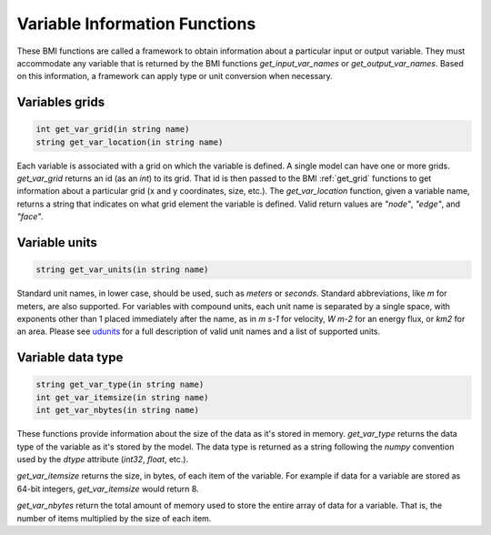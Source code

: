 Variable Information Functions
==============================

These BMI functions are called a framework to obtain information
about a particular input or output variable.  They must
accommodate any variable that is returned by the BMI functions
`get_input_var_names` or `get_output_var_names`. Based on this
information, a framework can apply type or unit conversion when
necessary.


..
   I'm not sure what you mean by "called a framework" here. I think you can just say "These BMI functions are a framework to obtain information..." unless I don't understand.

.. _get_var_grid:

Variables grids
---------------

.. code-block:: java

    int get_var_grid(in string name)
    string get_var_location(in string name)

..
   Use "String" instead of "string" so that your syntax highlighter catches it?

Each variable is associated with a grid on which the variable is defined.
A single model can have one or more grids. `get_var_grid` returns an
id (as an `int`) to its grid. That id is then passed to the BMI
:ref:`get_grid` functions to get information about a particular grid
(x and y coordinates, size, etc.). The `get_var_location` function,
given a variable name, returns a string that indicates on what grid
element the variable is defined. Valid return values are `"node"`,
`"edge"`, and `"face"`.

Variable units
--------------

.. code-block:: java

  string get_var_units(in string name)

..
   Use "String" instead of "string" so that your syntax highlighter catches it?

Standard unit names, in lower case, should be used, such as `meters`
or `seconds`. Standard abbreviations, like `m` for meters, are
also supported. For variables with compound units, each unit name
is separated by a single space, with exponents other than 1 placed
immediately after the name, as in `m s-1` for velocity, `W m-2` for
an energy flux, or `km2` for an area. Please see
`udunits <http://www.unidata.ucar.edu/software/udunits/>`_ for a
full description of valid unit names and a list of supported units.

Variable data type
------------------

.. code-block:: java

  string get_var_type(in string name)
  int get_var_itemsize(in string name)
  int get_var_nbytes(in string name)

..
   Use "String" instead of "string" so that your syntax highlighter catches it?

These functions provide information about the size of the data as
it's stored in memory. `get_var_type` returns the data type of the
variable as it's stored by the model. The data type is returned as
a string following the `numpy` convention used by the `dtype`
attribute (`int32`, `float`, etc.).

`get_var_itemsize` returns the size, in bytes, of each item of the
variable. For example if data for a variable are stored as 64-bit
integers, `get_var_itemsize` would return 8.

..
   "For example, if data..."

`get_var_nbytes` return the total amount of memory used to store
the entire array of data for a variable. That is, the number
of items multiplied by the size of each item.

..
   A function name would be singular? So "`get_var_nbytes` returns"?
